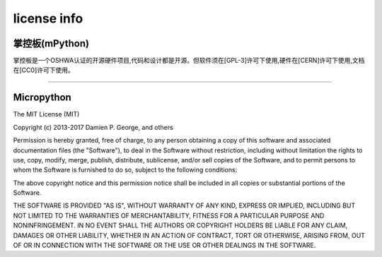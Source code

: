 license info
===============================


掌控板(mPython)
-------------

掌控板是一个OSHWA认证的开源硬件项目,代码和设计都是开源。但软件须在[GPL-3]许可下使用,硬件在[CERN]许可下使用,文档在[CC0]许可下使用。

.. image:: /images/OSHW_mark_CN000006.png
    :width: 150
    :target: https://certification.oshwa.org/cn000006.html

------------------------------------------------------------

Micropython
-------------

The MIT License (MIT)

Copyright (c) 2013-2017 Damien P. George, and others

Permission is hereby granted, free of charge, to any person obtaining a copy
of this software and associated documentation files (the "Software"), to deal
in the Software without restriction, including without limitation the rights
to use, copy, modify, merge, publish, distribute, sublicense, and/or sell
copies of the Software, and to permit persons to whom the Software is
furnished to do so, subject to the following conditions:

The above copyright notice and this permission notice shall be included in
all copies or substantial portions of the Software.

THE SOFTWARE IS PROVIDED "AS IS", WITHOUT WARRANTY OF ANY KIND, EXPRESS OR
IMPLIED, INCLUDING BUT NOT LIMITED TO THE WARRANTIES OF MERCHANTABILITY,
FITNESS FOR A PARTICULAR PURPOSE AND NONINFRINGEMENT. IN NO EVENT SHALL THE
AUTHORS OR COPYRIGHT HOLDERS BE LIABLE FOR ANY CLAIM, DAMAGES OR OTHER
LIABILITY, WHETHER IN AN ACTION OF CONTRACT, TORT OR OTHERWISE, ARISING FROM,
OUT OF OR IN CONNECTION WITH THE SOFTWARE OR THE USE OR OTHER DEALINGS IN
THE SOFTWARE.
